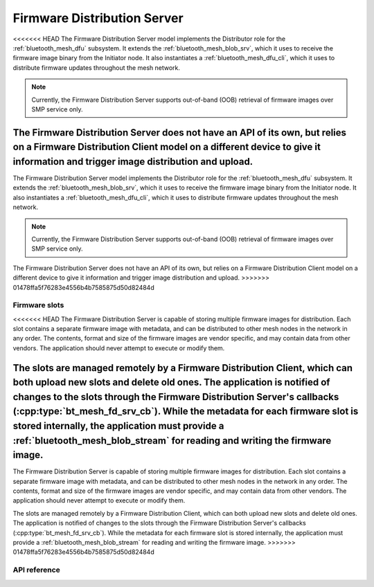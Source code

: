 .. _bluetooth_mesh_dfd_srv:

Firmware Distribution Server
############################

<<<<<<< HEAD
The Firmware Distribution Server model implements the Distributor role for the :ref:`bluetooth_mesh_dfu` subsystem. It extends the :ref:`bluetooth_mesh_blob_srv`, which it uses to receive the firmware image binary from the Initiator node. It also instantiates a :ref:`bluetooth_mesh_dfu_cli`, which it uses to distribute firmware updates throughout the mesh network.

.. note::

   Currently, the Firmware Distribution Server supports out-of-band (OOB) retrieval of firmware images over SMP service only.

The Firmware Distribution Server does not have an API of its own, but relies on a Firmware Distribution Client model on a different device to give it information and trigger image distribution and upload.
=======
The Firmware Distribution Server model implements the Distributor role for the
:ref:`bluetooth_mesh_dfu` subsystem. It extends the :ref:`bluetooth_mesh_blob_srv`, which it uses to
receive the firmware image binary from the Initiator node. It also instantiates a
:ref:`bluetooth_mesh_dfu_cli`, which it uses to distribute firmware updates throughout the mesh
network.

.. note::

   Currently, the Firmware Distribution Server supports out-of-band (OOB) retrieval of firmware
   images over SMP service only.

The Firmware Distribution Server does not have an API of its own, but relies on a Firmware
Distribution Client model on a different device to give it information and trigger image
distribution and upload.
>>>>>>> 01478ffa5f76283e4556b4b7585875d50d82484d

Firmware slots
**************

<<<<<<< HEAD
The Firmware Distribution Server is capable of storing multiple firmware images for distribution. Each slot contains a separate firmware image with metadata, and can be distributed to other mesh nodes in the network in any order. The contents, format and size of the firmware images are vendor specific, and may contain data from other vendors. The application should never attempt to execute or modify them.

The slots are managed remotely by a Firmware Distribution Client, which can both upload new slots and delete old ones. The application is notified of changes to the slots through the Firmware Distribution Server's callbacks (:cpp:type:`bt_mesh_fd_srv_cb`). While the metadata for each firmware slot is stored internally, the application must provide a :ref:`bluetooth_mesh_blob_stream` for reading and writing the firmware image.
=======
The Firmware Distribution Server is capable of storing multiple firmware images for distribution.
Each slot contains a separate firmware image with metadata, and can be distributed to other mesh
nodes in the network in any order. The contents, format and size of the firmware images are vendor
specific, and may contain data from other vendors. The application should never attempt to execute
or modify them.

The slots are managed remotely by a Firmware Distribution Client, which can both upload new slots
and delete old ones. The application is notified of changes to the slots through the Firmware
Distribution Server's callbacks (:cpp:type:`bt_mesh_fd_srv_cb`). While the metadata for each
firmware slot is stored internally, the application must provide a :ref:`bluetooth_mesh_blob_stream`
for reading and writing the firmware image.
>>>>>>> 01478ffa5f76283e4556b4b7585875d50d82484d

API reference
*************

.. doxygengroup:: bt_mesh_dfd_srv
   :project: Zephyr
   :members:
